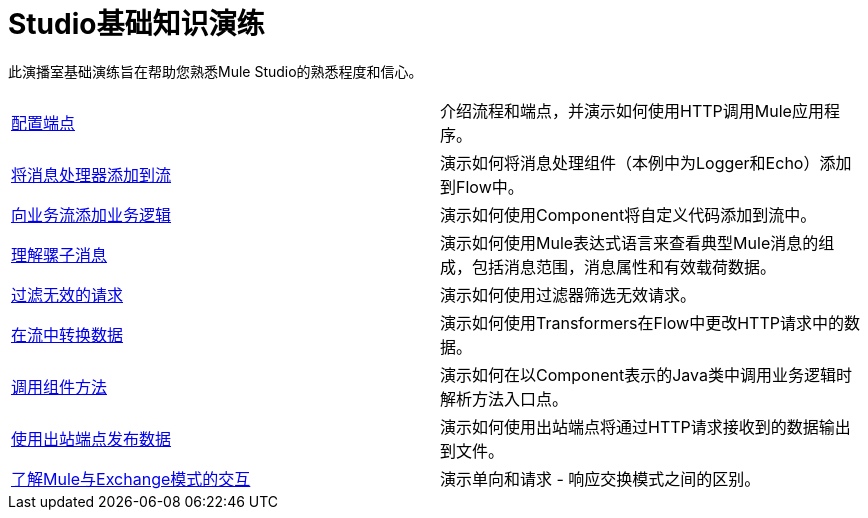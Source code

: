 =  Studio基础知识演练

此演播室基础演练旨在帮助您熟悉Mule Studio的熟悉程度和信心。

[cols="2*"]
|===
| link:/mule-user-guide/v/3.3/configuring-an-endpoint[配置端点]  |介绍流程和端点，并演示如何使用HTTP调用Mule应用程序。
| link:/mule-user-guide/v/3.3/adding-message-processors-to-a-flow[将消息处理器添加到流]  |演示如何将消息处理组件（本例中为Logger和Echo）添加到Flow中。
| link:/mule-user-guide/v/3.3/adding-business-logic-to-a-flow[向业务流添加业务逻辑]  |演示如何使用Component将自定义代码添加到流中。
| link:/mule-user-guide/v/3.3/understanding-the-mule-message[理解骡子消息]  |演示如何使用Mule表达式语言来查看典型Mule消息的组成，包括消息范围，消息属性和有效载荷数据。
| link:/mule-user-guide/v/3.3/filtering-invalid-requests[过滤无效的请求]  |演示如何使用过滤器筛选无效请求。
| link:/mule-user-guide/v/3.3/transforming-data-in-a-flow[在流中转换数据]  |演示如何使用Transformers在Flow中更改HTTP请求中的数据。
| link:/mule-user-guide/v/3.3/invoking-component-methods[调用组件方法]  |演示如何在以Component表示的Java类中调用业务逻辑时解析方法入口点。
| link:/mule-user-guide/v/3.3/using-outbound-endpoints-to-publish-data[使用出站端点发布数据]  |演示如何使用出站端点将通过HTTP请求接收到的数据输出到文件。
| link:/mule-user-guide/v/3.3/understanding-mule-interaction-with-exchange-patterns[了解Mule与Exchange模式的交互]  |演示单向和请求 - 响应交换模式之间的区别。
|===
